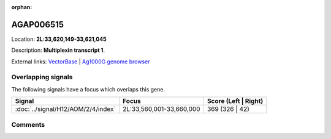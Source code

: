 :orphan:



AGAP006515
==========

Location: **2L:33,620,149-33,621,045**



Description: **Multiplexin transcript 1**.

External links:
`VectorBase <https://www.vectorbase.org/Anopheles_gambiae/Gene/Summary?g=AGAP006515>`_ |
`Ag1000G genome browser <https://www.malariagen.net/apps/ag1000g/phase1-AR3/index.html?genome_region=2L:33620149-33621045#genomebrowser>`_

Overlapping signals
-------------------

The following signals have a focus which overlaps this gene.

.. cssclass:: table-hover
.. csv-table::
    :widths: auto
    :header: Signal,Focus,Score (Left | Right)

    :doc:`../signal/H12/AOM/2/4/index`, "2L:33,560,001-33,660,000", 369 (326 | 42)
    





Comments
--------


.. raw:: html

    <div id="disqus_thread"></div>
    <script>
    
    var disqus_config = function () {
        this.page.identifier = '/gene/AGAP006515';
    };
    
    (function() { // DON'T EDIT BELOW THIS LINE
    var d = document, s = d.createElement('script');
    s.src = 'https://agam-selection-atlas.disqus.com/embed.js';
    s.setAttribute('data-timestamp', +new Date());
    (d.head || d.body).appendChild(s);
    })();
    </script>
    <noscript>Please enable JavaScript to view the <a href="https://disqus.com/?ref_noscript">comments.</a></noscript>


